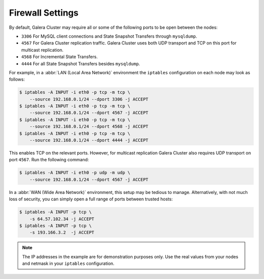 =============================
 Firewall Settings
=============================
.. _`Firewall Settings`:
.. index::
   pair: iptables; Firewall settings
.. index::
   single: iptables; Ports
.. index::
   single: Firewall settings; Ports


By default, Galera Cluster may require all or some of the following ports to be open between the nodes: 

- ``3306`` For MySQL client connections and State Snapshot Transfers through ``mysqldump``.
  
- ``4567`` For Galera Cluster replication traffic.  Galera Cluster uses both UDP transport and TCP on this port for multicast replication.

- ``4568`` For Incremental State Transfers.

- ``4444`` For all State Snapshot Transfers besides ``mysqldump``.
  
For example, in a :abbr:`LAN (Local Area Network)` environment the ``iptables`` configuration on each node may look as follows:

.. code-block:: console

    $ iptables -A INPUT -i eth0 -p tcp -m tcp \
    	--source 192.168.0.1/24 --dport 3306 -j ACCEPT
    $ iptables -A INPUT -i eth0 -p tcp -m tcp \
    	--source 192.168.0.1/24 --dport 4567 -j ACCEPT
    $ iptables -A INPUT -i eth0 -p tcp -m tcp \
    	--source 192.168.0.1/24 --dport 4568 -j ACCEPT
    $ iptables -A INPUT -i eth0 -p tcp -m tcp \
    	--source 192.168.0.1/24 --dport 4444 -j ACCEPT 

This enables TCP on the relevant ports.  However, for multicast replication Galera Cluster also requires UDP transport on port ``4567``.  Run the following command:
	
.. code-block:: console

    $ iptables -A INPUT -i eth0 -p udp -m udp \
    	--source 192.168.0.1/24 --dport 4567 -j ACCEPT

In a :abbr:`WAN (Wide Area Network)` environment, this setup may be tedious to manage. Alternatively, with not much loss of security, you can simply open a full range of ports between trusted hosts:

.. code-block:: console

    $ iptables -A INPUT -p tcp \
    	-s 64.57.102.34 -j ACCEPT
    $ iptables -A INPUT -p tcp \
    	-s 193.166.3.2  -j ACCEPT 

.. note:: The IP addresses in the example are for demonstration purposes only.  Use the real values from your nodes and netmask in your ``iptables`` configuration.

.. |---|   unicode:: U+2014 .. EM DASH
   :trim:
